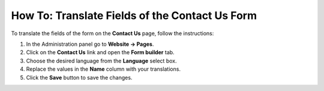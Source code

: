 ***********************************************
How To: Translate Fields of the Contact Us Form
***********************************************

To translate the fields of the form on the **Contact Us** page, follow the instructions:

1. In the Administration panel go to **Website → Pages**.

2. Click on the **Contact Us** link and open the **Form builder** tab.

3. Choose the desired language from the **Language** select box.

4. Replace the values in the **Name** column with your translations.

5. Click the **Save** button to save the changes.

.. image:: img/contact_us_form.png
    :align: center
    :alt: Translate the values in the Name coulumn and save your changes to translate the form.

